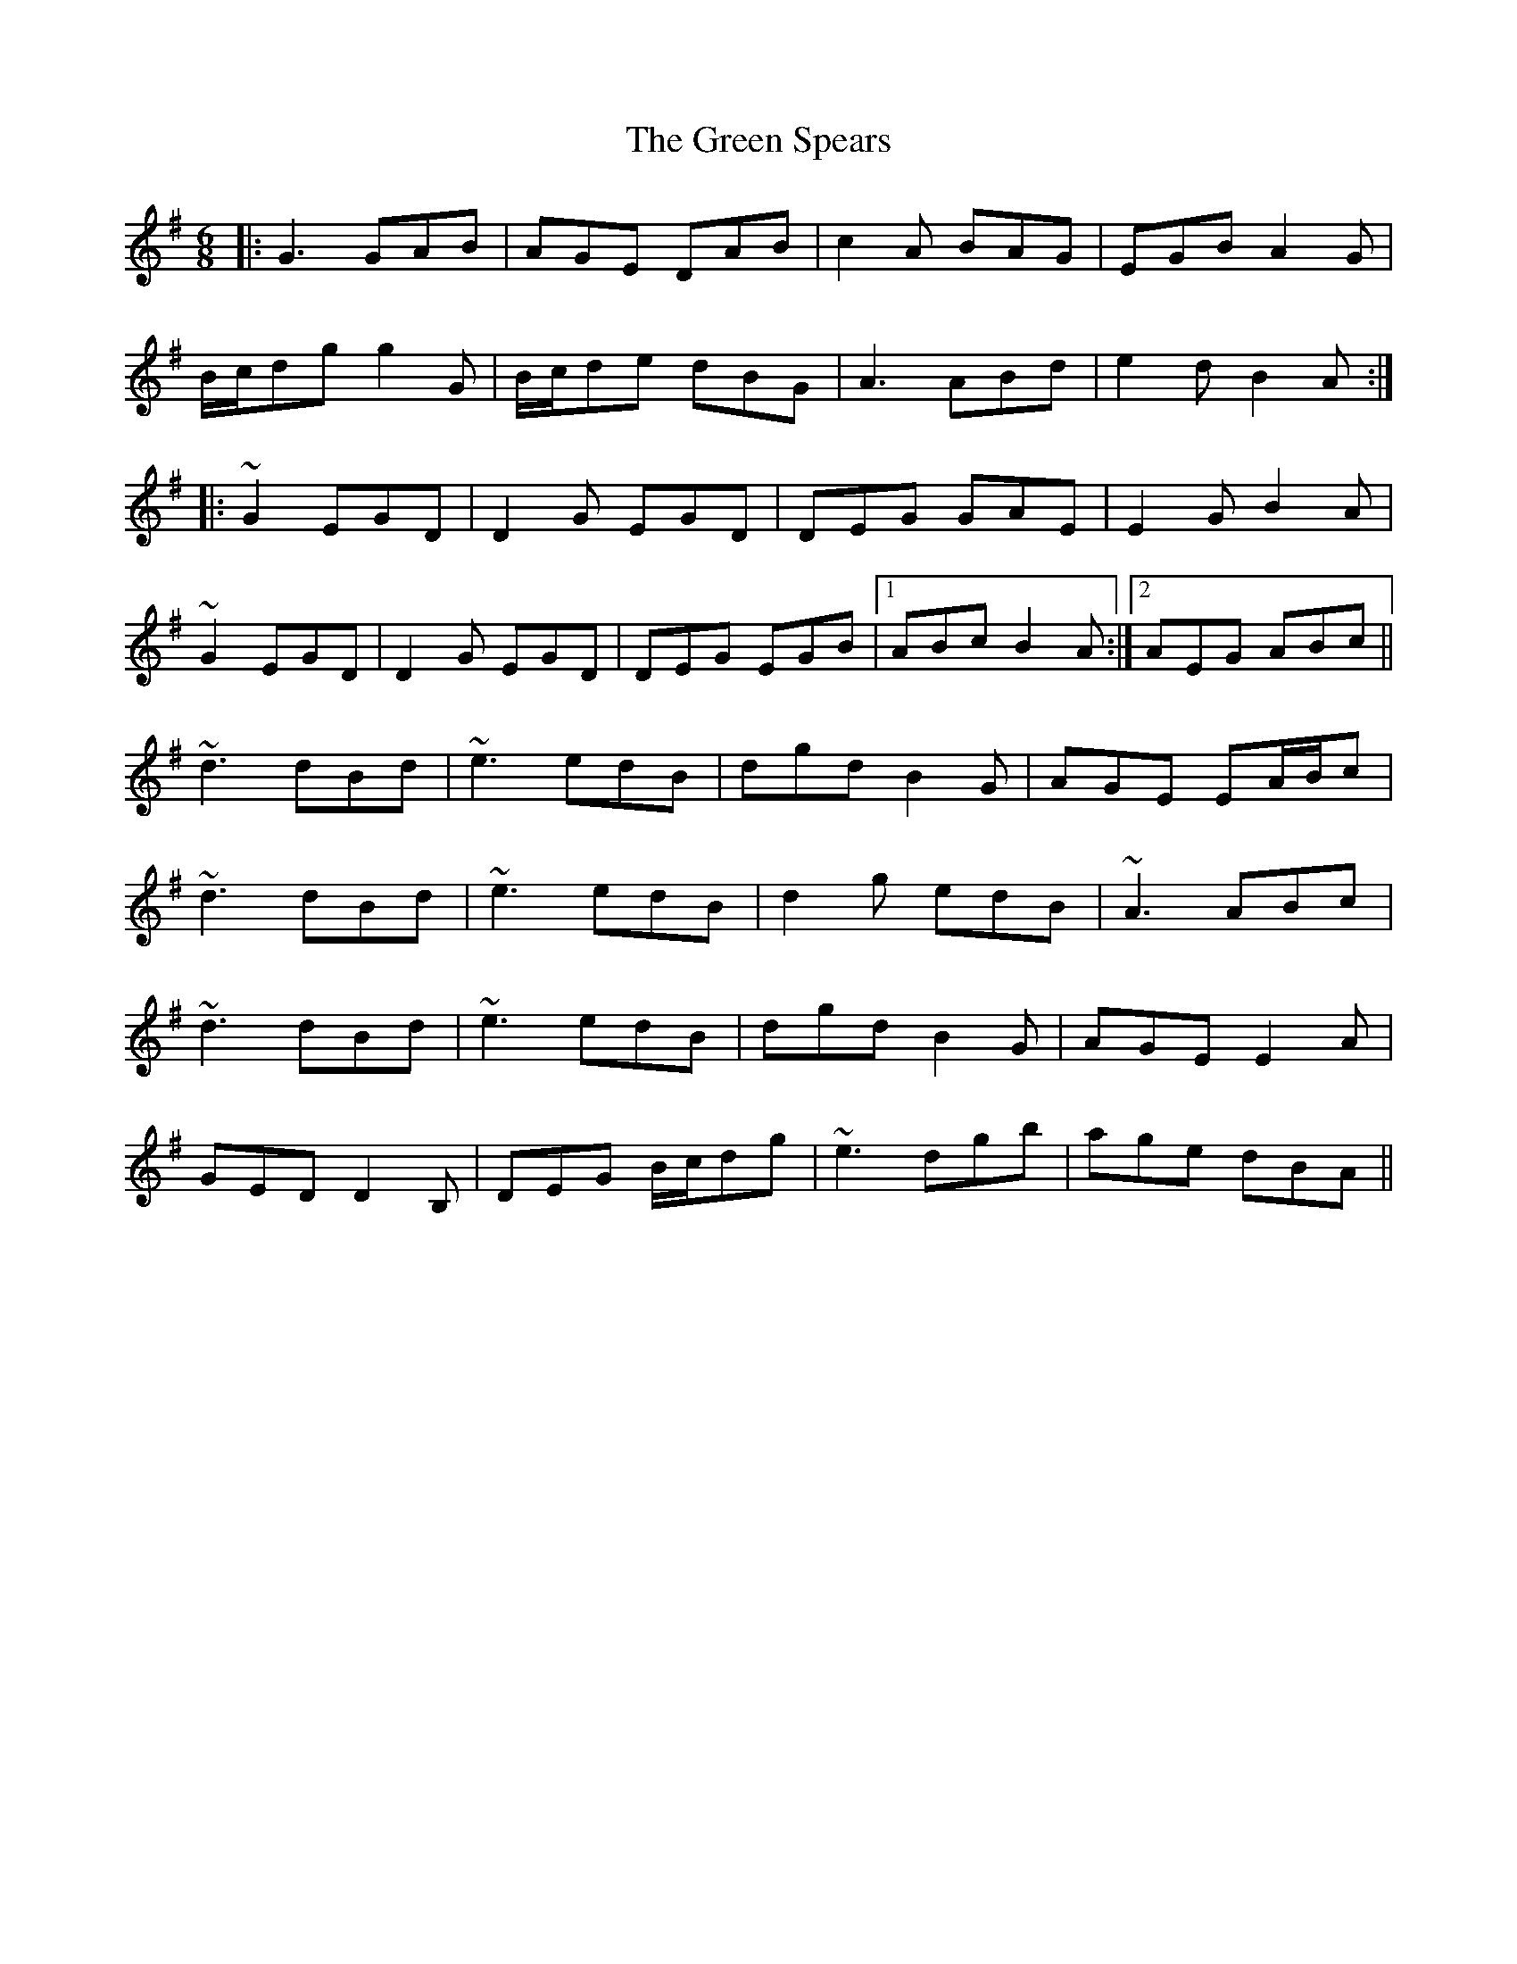 X: 16200
T: Green Spears, The
R: jig
M: 6/8
K: Gmajor
|:G3 GAB|AGE DAB|c2A BAG|EGB A2G|
B/c/dg g2G|B/c/de dBG|A3 ABd|e2d B2A:|
|:~G2 EGD|D2G EGD|DEG GAE|E2G B2A|
~G2 EGD|D2G EGD|DEG EGB|1 ABc B2A:|2 AEG ABc||
~d3 dBd|~e3 edB|dgd B2G|AGE EA/B/c|
~d3 dBd|~e3 edB|d2g edB|~A3 ABc|
~d3 dBd|~e3 edB|dgd B2G|AGE E2A|
GED D2 B,|DEG B/c/dg|~e3 dgb|age dBA||


